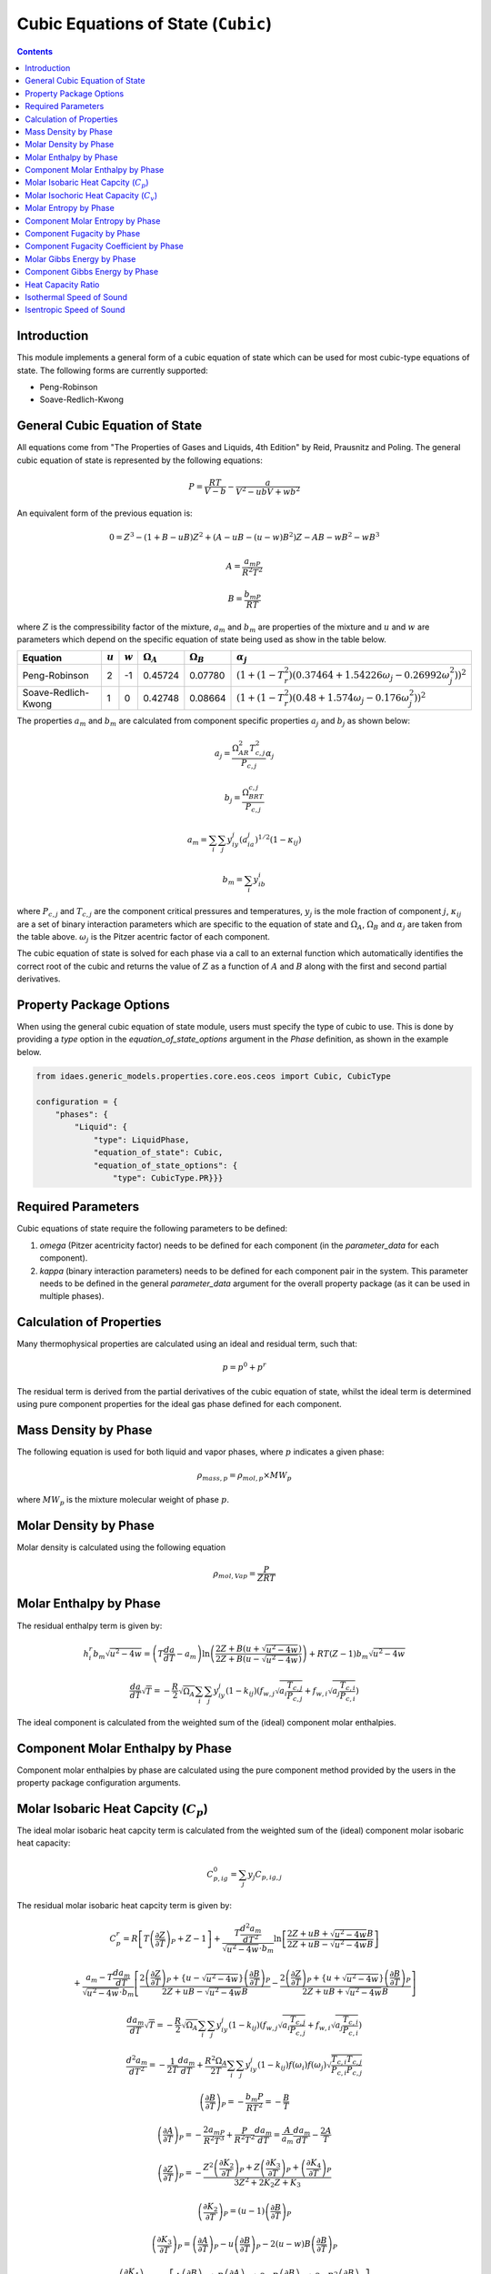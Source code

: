 Cubic Equations of State (``Cubic``)
====================================

.. contents:: Contents 
    :depth: 2

Introduction
------------

This module implements a general form of a cubic equation of state which can be used for most cubic-type equations of state. The following forms are currently supported:

* Peng-Robinson
* Soave-Redlich-Kwong

General Cubic Equation of State
-------------------------------
All equations come from "The Properties of Gases and Liquids, 4th Edition" by Reid, Prausnitz and Poling. The general cubic equation of state is represented by the following equations:

.. math:: P = \frac{RT}{V-b}-\frac{a}{V^2-ubV+wb^2}

An equivalent form of the previous equation  is:

.. math:: 0 = Z^3 - (1+B-uB)Z^2 + (A-uB-(u-w)B^2)Z - AB-wB^2-wB^3
.. math:: A = \frac{a_mP}{R^2T^2}
.. math:: B = \frac{b_mP}{RT}

where :math:`Z` is the compressibility factor of the mixture, :math:`a_m` and :math:`b_m` are properties of the mixture and :math:`u` and :math:`w` are parameters which depend on the specific equation of state being used as show in the table below.

.. csv-table::
   :header: "Equation", ":math:`u`", ":math:`w`", ":math:`\Omega_A`", ":math:`\Omega_B`", ":math:`\alpha_j`"

   "Peng-Robinson", "2", "-1", "0.45724", "0.07780", ":math:`(1+(1-T_r^2)(0.37464+1.54226\omega_j-0.26992\omega_j^2))^2`"
   "Soave-Redlich-Kwong", "1", "0", "0.42748", "0.08664", ":math:`(1+(1-T_r^2)(0.48+1.574\omega_j-0.176\omega_j^2))^2`"

The properties :math:`a_m` and :math:`b_m` are calculated from component specific properties :math:`a_j` and :math:`b_j` as shown below:

.. math:: a_j = \frac{\Omega_AR^2T_{c,j}^2}{P_{c, j}}\alpha_j
.. math:: b_j = \frac{\Omega_BRT_{c,j}}{P_{c,j}}
.. math:: a_m = \sum_i{\sum_j{y_iy_j(a_ia_j)^{1/2}(1-\kappa_{ij})}}
.. math:: b_m = \sum_i{y_ib_i}

where :math:`P_{c,j}` and :math:`T_{c,j}` are the component critical pressures and temperatures, :math:`y_j` is the mole fraction of component :math:`j`, :math:`\kappa_{ij}` are a set of binary interaction parameters which are specific to the equation of state and :math:`\Omega_A`, :math:`\Omega_B` and :math:`\alpha_j` are taken from the table above. :math:`\omega_j` is the Pitzer acentric factor of each component.

The cubic equation of state is solved for each phase via a call to an external function which automatically identifies the correct root of the cubic and returns the value of :math:`Z` as a function of :math:`A` and :math:`B` along with the first and second partial derivatives.

Property Package Options
------------------------

When using the general cubic equation of state module, users must specify the type of cubic to use. This is done by providing a `type` option in the `equation_of_state_options` argument in the `Phase` definition, as shown in the example below.

.. code-block:: python

    from idaes.generic_models.properties.core.eos.ceos import Cubic, CubicType

    configuration = {
        "phases": {
            "Liquid": {
                "type": LiquidPhase,
                "equation_of_state": Cubic,
                "equation_of_state_options": {
                    "type": CubicType.PR}}}

Required Parameters
-------------------

Cubic equations of state require the following parameters to be defined:

1. `omega` (Pitzer acentricity factor) needs to be defined for each component (in the `parameter_data` for each component).
2. `kappa` (binary interaction parameters) needs to be defined for each component pair in the system. This parameter needs to be defined in the general `parameter_data` argument for the overall property package (as it can be used in multiple phases).

Calculation of Properties
-------------------------

Many thermophysical properties are calculated using an ideal and residual term, such that:

.. math:: p = p^0 + p^r

The residual term is derived from the partial derivatives of the cubic equation of state, whilst the ideal term is determined using pure component properties for the ideal gas phase defined for each component.

Mass Density by Phase
---------------------

The following equation is used for both liquid and vapor phases, where :math:`p` indicates a given phase:

.. math:: \rho_{mass, p} = \rho_{mol, p} \times MW_p

where :math:`MW_p` is the mixture molecular weight of phase :math:`p`.

Molar Density by Phase
----------------------

Molar density is calculated using the following equation

.. math:: \rho_{mol, Vap} = \frac{P}{ZRT}

Molar Enthalpy by Phase
-----------------------

The residual enthalpy term is given by:

.. math:: h_{i}^{r}b_m\sqrt{u^2-4w} = \left(T\frac{da}{dT}-a_m\right)\ln{\left(\frac{2Z+B(u+\sqrt{u^2-4w})}{2Z+B(u-\sqrt{u^2-4w})}\right)} +RT(Z-1)b_m\sqrt{u^2-4w}

.. math:: \frac{da}{dT}\sqrt{T} = -\frac{R}{2}\sqrt{\Omega_A}\sum_i{\sum_j{y_iy_j(1-k_{ij})\left(f_{w,j}\sqrt{a_i\frac{T_{c,j}}{P_{c,j}}}+f_{w,i}\sqrt{a_j\frac{T_{c,i}}{P_{c,i}}}\right)}}

The ideal component is calculated from the weighted sum of the (ideal) component molar enthalpies.

Component Molar Enthalpy by Phase
---------------------------------

Component molar enthalpies by phase are calculated using the pure component method provided by the users in the property package configuration arguments.

Molar Isobaric Heat Capcity (:math:`C_p`)
-----------------------------------------

The ideal molar isobaric heat capcity term is calculated from the weighted sum of the (ideal) component molar isobaric heat capacity:

.. math:: C_{p, ig}^0 = \sum_j y_j C_{p, ig, j}

The residual molar isobaric heat capcity term is given by:

.. math:: C_p^r = R \left[ T \left(\frac{\partial Z}{\partial T}\right)_P + Z - 1 \right] +  \frac{ T \frac{d^2a_m}{dT^2}}{\sqrt{u^2 - 4w} \cdot b_m} \ln \left[ \frac{2Z + uB + \sqrt{u^2 - 4w} B}{2Z + uB - \sqrt{u^2 - 4w} B} \right]
.. math:: + \frac{a_m - T \frac{da_m}{dT}}{\sqrt{u^2 - 4w} \cdot b_m} \left[ \frac{2 \left(\frac{\partial Z}{\partial T}\right)_P + \left\{u - \sqrt{u^2 - 4w}  \right\} \left(\frac{\partial B}{\partial T}\right)_P }{2Z + uB - \sqrt{u^2 - 4w} B} - \frac{2 \left(\frac{\partial Z}{\partial T}\right)_P + \left\{ u + \sqrt{u^2 - 4w} \right\} \left(\frac{\partial B}{\partial T}\right)_P }{2Z + uB + \sqrt{u^2-4w} B } \right]
.. math:: \frac{da_m}{dT}\sqrt{T} = -\frac{R}{2}\sqrt{\Omega_A}\sum_i{\sum_j{y_iy_j(1-k_{ij})\left(f_{w,j}\sqrt{a_i\frac{T_{c,j}}{P_{c,j}}}+f_{w,i}\sqrt{a_j\frac{T_{c,i}}{P_{c,i}}}\right)}}
.. math:: \frac{d^2a_m}{dT^2} = - \frac{1}{2T} \frac{da_m}{dT} + \frac{R^2 \Omega_A }{2T} \sum_i\sum_j y_iy_j(1-k_{ij}) f(\omega_i)f(\omega_j) \sqrt{\frac{T_{c,i} T_{c,j}}{P_{c,i} P_{c,j}}}
.. math:: \left(\frac{\partial B}{\partial T}\right)_P = - \frac{b_m P}{R T^2} = - \frac{B}{T}
.. math:: \left(\frac{\partial A}{\partial T}\right)_P = - \frac{2a_mP}{R^2 T^3} + \frac{P}{R^2T^2} \frac{da_m}{dT} = \frac{A}{a_m} \frac{da_m}{dT} - \frac{2A}{T}
.. math:: \left(\frac{\partial Z}{\partial T}\right)_P = -\frac{Z^2 \left(\frac{\partial K_2}{\partial T}\right)_P + Z \left(\frac{\partial K_3}{\partial T}\right)_P + \left(\frac{\partial K_4}{\partial T}\right)_P }{3Z^2 + 2K_2 Z + K_3} 
.. math:: \left(\frac{\partial K_2}{\partial T}\right)_P = (u - 1) \left(\frac{\partial B}{\partial T}\right)_P
.. math:: \left(\frac{\partial K_3}{\partial T}\right)_P = \left(\frac{\partial A}{\partial T}\right)_P - u \left(\frac{\partial B}{\partial T}\right)_P - 2(u-w)B \left(\frac{\partial B}{\partial T}\right)_P
.. math:: \left(\frac{\partial K_4}{\partial T}\right)_P = - \left[ A \left(\frac{\partial B}{\partial T}\right)_P + B \left(\frac{\partial A}{\partial T}\right)_P + 2wB \left(\frac{\partial B}{\partial T}\right)_P + 3wB^2 \left(\frac{\partial B}{\partial T}\right)_P \right]
.. math:: K_2 = (u - 1) B - 1
.. math:: K_3 = A - u B - (u - w) B^2
.. math:: K_4 = - [AB + w B^2 + w B^3]

Molar Isochoric Heat Capacity (:math:`C_v`)
-------------------------------------------

The molar isochoric heat capacity is determined from the value of molar isobaric heat capacity using

.. math:: C_v = C_p + T  \left(\frac{\partial P}{\partial T}\right)_V^2 \bigg/  \left(\frac{\partial P}{\partial V}\right)_T 

where :math:`V` denotes the molar volume of the mixture,

.. math::  \left(\frac{\partial P}{\partial T}\right)_V = \frac{R}{V-b_m} - \frac{1}{V^2 + ub_m V + wb_m^2} \frac{da_m}{dT}
.. math:: \left(\frac{\partial P}{\partial V}\right)_T = -\frac{RT}{(V-b_m)^2} + \frac{a_m (2V + ub_m)}{(V^2 + ub_mV +wb_m^2)^2}

Molar Entropy by Phase
-----------------------

The residual entropy term is given by:

.. math:: s_{i}^{r}b_m\sqrt{u^2-4w} = R\ln{\frac{Z-B}{Z}}b_m\sqrt{u^2-4w} + R\ln{\frac{ZP^{ref}}{P}}b_m\sqrt{u^2-4w} + \frac{da}{dT}\ln{\left(\frac{2Z+B(u+\sqrt{u^2-4w})}{2Z+B(u-\sqrt{u^2-4w})}\right)}

The ideal component is calculated from the weighted sum of the (ideal) components molar enthalpies.

Component Molar Entropy by Phase
--------------------------------

Component molar entropies by phase are calculated using the pure component methods provided by the users in the property package configuration arguments.

Component Fugacity by Phase
---------------------------

Fugacity is calculated from the system pressure and fugacity coefficients as follows:

.. math :: f_{i, p} = \phi_{i, p} P

Component Fugacity Coefficient by Phase
---------------------------------------

The fugacity coefficient is calculated from the departure function of the cubic equation of state as shown below:

.. math:: \ln{\phi_{i}} = \frac{b_i}{b_m}(Z-1) - \ln{(Z-B)} + \frac{A}{B\sqrt{u^2-4w}}\left(\frac{b_i}{b_m}-\delta_i\right)\ln{\left(\frac{2Z+B(u+\sqrt{u^2-4w})}{2Z+B(u-\sqrt{u^2-4w})}\right)}

.. math:: \delta_i = \frac{2a_i^{1/2}}{a_m} \sum_j{x_j a_j^{1/2}(1-k_{ij})}

Molar Gibbs Energy by Phase
---------------------------

For both liquid and vapor phases, the molar Gibbs energy is calculated as the weighted sum of the component molar Gibbs energies for the given phase:

.. math:: g_{mol, p} = \sum_j{x_{p, j} \times g_{mol, p, j}}

where :math:`x_{p, j}` is the mole fraction of component :math:`j` in the phase :math:`p`.

Component Gibbs Energy by Phase
-------------------------------

Component molar Gibbs energies are calculated using the definition of Gibbs energy:

.. math:: g_{mol, p, j} = h_{mol, p, j} - s_{mol, p, j} \times T

Heat Capacity Ratio
-------------------

The heat capacity ratio (:math:`\gamma`) is given by:

.. math:: \gamma = \frac{C_p}{C_v}

Isothermal Speed of Sound
-------------------------

The isothermal speed of sound (:math:`c_T`) can be obtained from

.. math:: c_T^2 = \left(\frac{\partial P}{\partial \rho}\right)_T = \left[ \frac{RT}{(V-b_m)^2} - \frac{a_m (2V + ub_m)}{(V^2 + ub_mV +wb_m^2)^2} \right] \frac{mw}{\rho^2}

where :math:`\rho` denotes the mass density of the mixture.

Isentropic Speed of Sound
-------------------------

The isentropic speed of sound (:math:`c_s`) is determined from

.. math:: c_s^2 = \gamma c_T^2
